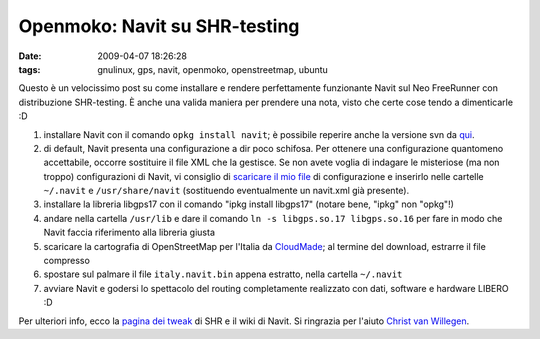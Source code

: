 Openmoko: Navit su SHR-testing
==============================

:date: 2009-04-07 18:26:28
:tags: gnulinux, gps, navit, openmoko, openstreetmap, ubuntu


Questo è un velocissimo post su come installare e rendere perfettamente
funzionante Navit sul Neo FreeRunner con distribuzione SHR-testing. È
anche una valida maniera per prendere una nota, visto che certe cose
tendo a dimenticarle :D

1. installare Navit con il comando ``opkg install navit``; è possibile
   reperire anche la versione svn da `qui`_.

2. di default, Navit presenta una configurazione a dir poco schifosa.
   Per ottenere una configurazione quantomeno accettabile, occorre
   sostituire il file XML che la gestisce. Se non avete voglia di
   indagare le misteriose (ma non troppo) configurazioni di Navit, vi
   consiglio di `scaricare il mio file`_ di configurazione e inserirlo 
   nelle cartelle ``~/.navit`` e ``/usr/share/navit`` (sostituendo 
   eventualmente un navit.xml già presente).

3. installare la libreria libgps17 con il comando "ipkg install
   libgps17" (notare bene, "ipkg" non "opkg"!)

4. andare nella cartella ``/usr/lib`` e dare il comando
   ``ln -s libgps.so.17 libgps.so.16`` per fare in modo che Navit faccia
   riferimento alla libreria giusta

5. scaricare la cartografia di OpenStreetMap per l'Italia da
   `CloudMade`_; al termine del download, estrarre il file compresso

6. spostare sul palmare il file ``italy.navit.bin`` appena estratto,
   nella cartella ``~/.navit``

7. avviare Navit e godersi lo spettacolo del routing completamente
   realizzato con dati, software e hardware LIBERO :D

Per ulteriori info, ecco la `pagina dei tweak`_ di SHR e il 
wiki di Navit. Si ringrazia per l'aiuto `Christ van Willegen`_.

.. _qui: http://download.navit-project.org/navit/openmoko/svn/
.. _scaricare il mio file: http://rusti.cc/static/navit.xml
.. _CloudMade: http://downloads.cloudmade.com/europe/italy#breadcrumbs
.. _pagina dei tweak: http://shr-project.org/trac/wiki/Tweaks>`_ di SHR e il `wiki di Navit <http://wiki.navit-project.org/index.php/Main_Page
.. _Christ van Willegen: https://launchpad.net/%7Ecvwillegen+launchpad
